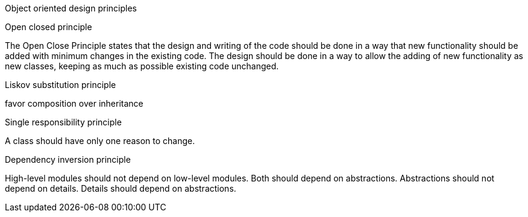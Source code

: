Object oriented design principles

Open closed principle

The Open Close Principle states that the design and writing of the code should be done in a way that new functionality 
should be added with minimum changes in the existing code. The design should be done in a 
way to allow the adding of new functionality as new classes, keeping as much as possible existing code unchanged.

Liskov substitution principle



favor composition over inheritance

Single responsibility principle

A class should have only one reason to change.

Dependency inversion principle

High-level modules should not depend on low-level modules. Both should depend on abstractions.
Abstractions should not depend on details. Details should depend on abstractions.




